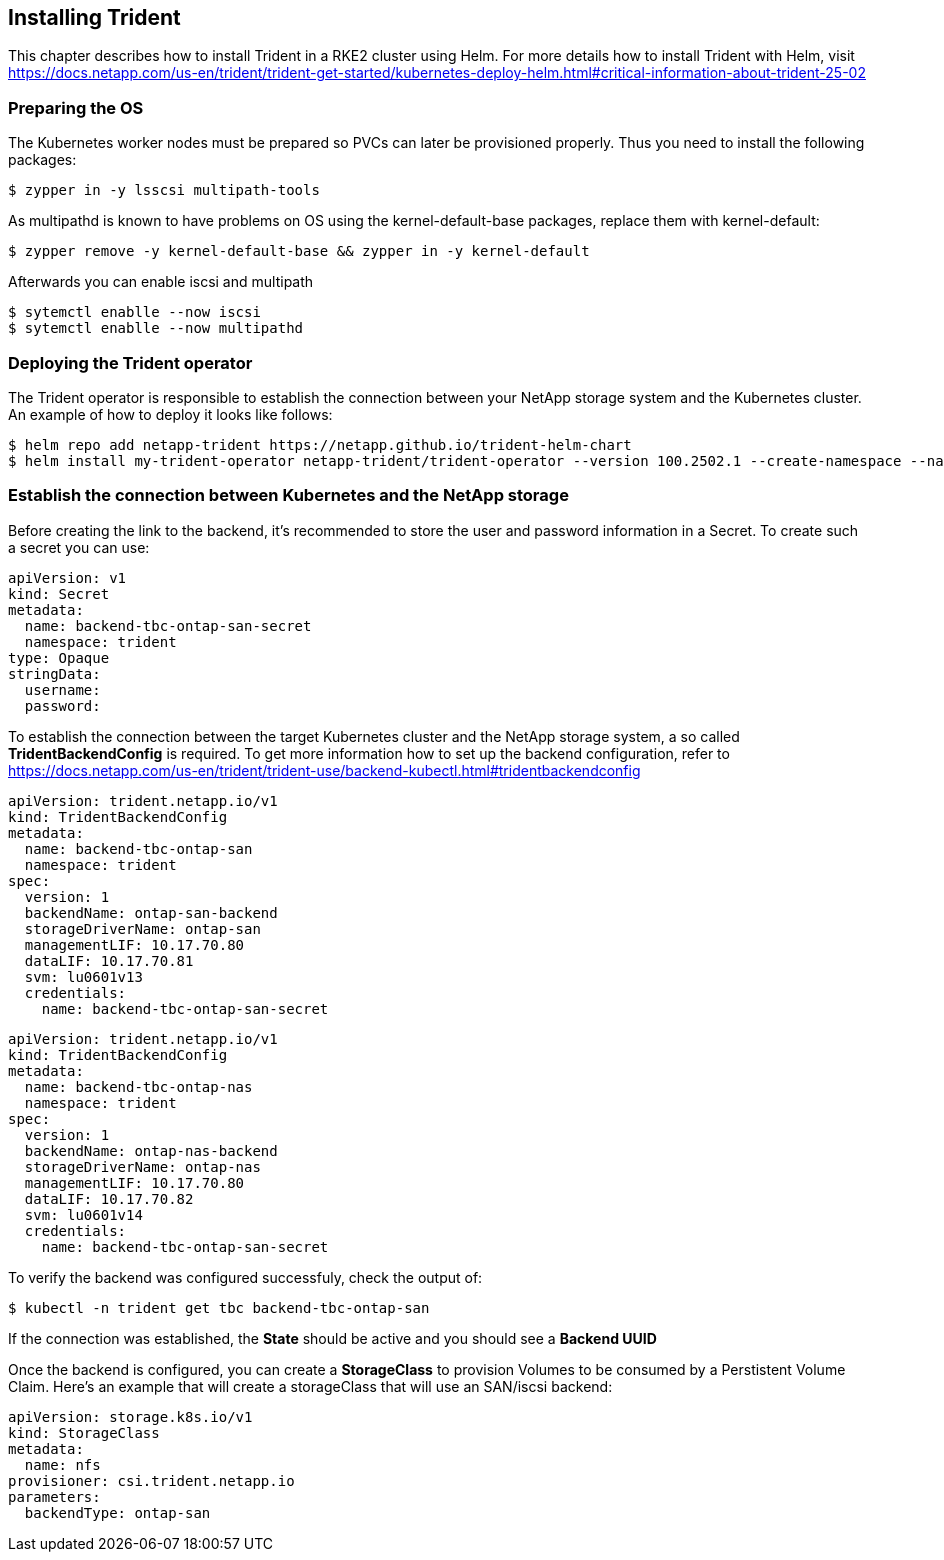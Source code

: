 
:netapp: NetApp
:trid: Trident


== Installing {trid}

This chapter describes how to install {trid} in a RKE2 cluster using Helm.
For more details how to install {trid} with Helm, visit https://docs.netapp.com/us-en/trident/trident-get-started/kubernetes-deploy-helm.html#critical-information-about-trident-25-02


=== Preparing the OS 

The Kubernetes worker nodes must be prepared so PVCs can later be provisioned properly.
Thus you need to install the following packages:

[source, bash, subs="attributes"]
----
$ zypper in -y lsscsi multipath-tools
----

As multipathd is known to have problems on OS using the kernel-default-base packages, replace them with kernel-default:

[source, bash, subs="attributes"]
----
$ zypper remove -y kernel-default-base && zypper in -y kernel-default
----

Afterwards you can enable iscsi and multipath
[source, bash, subs="attributes"]
----
$ sytemctl enablle --now iscsi
$ sytemctl enablle --now multipathd
----

=== Deploying the {trid} operator

The {trid} operator is responsible to establish the connection between your {netapp} storage system and the Kubernetes cluster.
An example of how to deploy it looks like follows:

[source, bash, subs="attributes"]
----
$ helm repo add netapp-trident https://netapp.github.io/trident-helm-chart
$ helm install my-trident-operator netapp-trident/trident-operator --version 100.2502.1 --create-namespace --namespace trident
----

=== Establish the connection between Kubernetes and the {netapp} storage

Before creating the link to the backend, it's recommended to store the user and password information in a Secret.
To create such a secret you can use:

[source, yaml, subs="attributes"]
----
apiVersion: v1
kind: Secret
metadata:
  name: backend-tbc-ontap-san-secret
  namespace: trident
type: Opaque
stringData:
  username: <cluster-admin>
  password: <password>
----

To establish the connection between the target Kubernetes cluster and the {netapp} storage system, a so called *TridentBackendConfig* is required.
To get more information how to set up the backend configuration, refer to https://docs.netapp.com/us-en/trident/trident-use/backend-kubectl.html#tridentbackendconfig




[source, yaml, subs="attributes"]
----
apiVersion: trident.netapp.io/v1
kind: TridentBackendConfig
metadata:
  name: backend-tbc-ontap-san
  namespace: trident
spec:
  version: 1
  backendName: ontap-san-backend
  storageDriverName: ontap-san
  managementLIF: 10.17.70.80
  dataLIF: 10.17.70.81
  svm: lu0601v13
  credentials:
    name: backend-tbc-ontap-san-secret
----


[source, yaml, subs="attributes"]
----
apiVersion: trident.netapp.io/v1
kind: TridentBackendConfig
metadata:
  name: backend-tbc-ontap-nas
  namespace: trident
spec:
  version: 1
  backendName: ontap-nas-backend
  storageDriverName: ontap-nas
  managementLIF: 10.17.70.80
  dataLIF: 10.17.70.82
  svm: lu0601v14
  credentials:
    name: backend-tbc-ontap-san-secret
----

To verify the backend was configured successfuly, check the output of:

[source, bash, subs="attributes"]
----
$ kubectl -n trident get tbc backend-tbc-ontap-san
----

If the connection was established, the *State* should be active and you should see a *Backend UUID*

//TODO example picture

Once the backend is configured, you can create a *StorageClass* to provision Volumes to be consumed by a Perstistent Volume Claim.
Here's an example that will create a storageClass that will use an SAN/iscsi backend:

[source, yaml, subs="attributes"]
----
apiVersion: storage.k8s.io/v1
kind: StorageClass
metadata:
  name: nfs
provisioner: csi.trident.netapp.io
parameters:
  backendType: ontap-san
----
